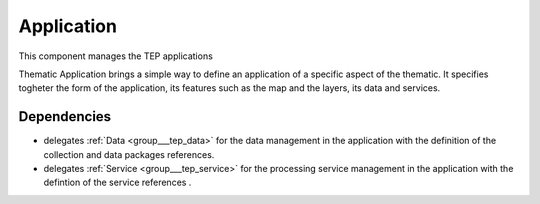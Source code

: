 .. _group___tep_application:

Application
-----------



.. uml::

  !include includes/skins.iuml
  skinparam backgroundColor #FFFFFF
  skinparam componentStyle uml2
  !include source/groups/group___tep_application.iuml

This component manages the TEP applications

Thematic Application brings a simple way to define an application of a specific aspect of the thematic. It specifies togheter the form of the application, its features such as the map and the layers, its data and services.

Dependencies
^^^^^^^^^^^^
- delegates :ref:`Data <group___tep_data>` for the data management in the application with the definition of the collection and data packages references.

- delegates :ref:`Service <group___tep_service>` for the processing service management in the application with the defintion of the service references .


